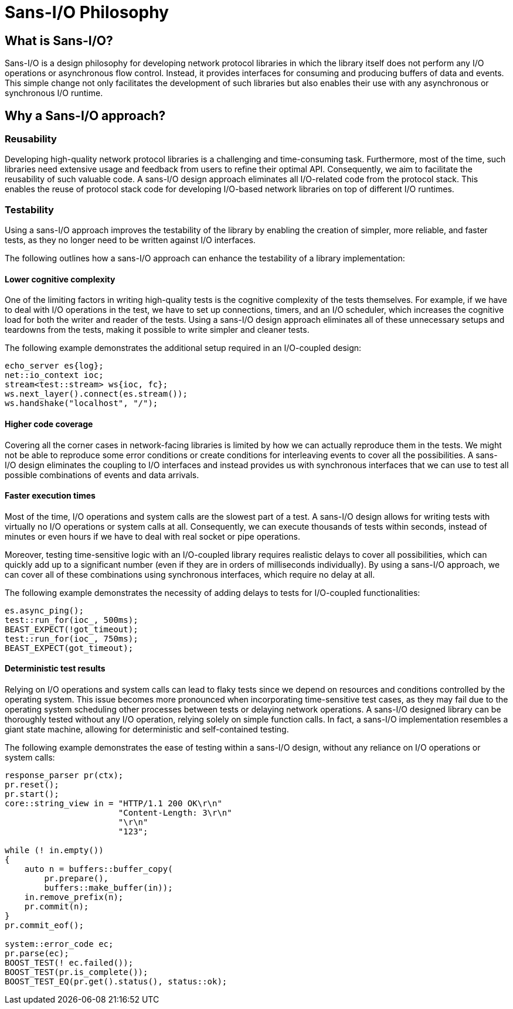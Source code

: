 //
// Copyright (c) 2024 Mohammad Nejati
//
// Distributed under the Boost Software License, Version 1.0. (See accompanying
// file LICENSE_1_0.txt or copy at https://www.boost.org/LICENSE_1_0.txt)
//
// Official repository: https://github.com/cppalliance/ws_proto
//


= Sans-I/O Philosophy


== What is Sans-I/O?

Sans-I/O is a design philosophy for developing network protocol libraries in which the library itself does not perform any I/O operations or asynchronous flow control. Instead, it provides interfaces for consuming and producing buffers of data and events. This simple change not only facilitates the development of such libraries but also enables their use with any asynchronous or synchronous I/O runtime.


== Why a Sans-I/O approach?


=== Reusability

Developing high-quality network protocol libraries is a challenging and time-consuming task. Furthermore, most of the time, such libraries need extensive usage and feedback from users to refine their optimal API. Consequently, we aim to facilitate the reusability of such valuable code. A sans-I/O design approach eliminates all I/O-related code from the protocol stack. This enables the reuse of protocol stack code for developing I/O-based network libraries on top of different I/O runtimes.


=== Testability

Using a sans-I/O approach improves the testability of the library by enabling the creation of simpler, more reliable, and faster tests, as they no longer need to be written against I/O interfaces.

The following outlines how a sans-I/O approach can enhance the testability of a library implementation:


==== Lower cognitive complexity

One of the limiting factors in writing high-quality tests is the cognitive complexity of the tests themselves. For example, if we have to deal with I/O operations in the test, we have to set up connections, timers, and an I/O scheduler, which increases the cognitive load for both the writer and reader of the tests. Using a sans-I/O design approach eliminates all of these unnecessary setups and teardowns from the tests, making it possible to write simpler and cleaner tests.

The following example demonstrates the additional setup required in an I/O-coupled design:

[source,cpp]
----
echo_server es{log};
net::io_context ioc;
stream<test::stream> ws{ioc, fc};
ws.next_layer().connect(es.stream());
ws.handshake("localhost", "/");
----

==== Higher code coverage

Covering all the corner cases in network-facing libraries is limited by how we can actually reproduce them in the tests. We might not be able to reproduce some error conditions or create conditions for interleaving events to cover all the possibilities. A sans-I/O design eliminates the coupling to I/O interfaces and instead provides us with synchronous interfaces that we can use to test all possible combinations of events and data arrivals.


==== Faster execution times

Most of the time, I/O operations and system calls are the slowest part of a test. A sans-I/O design allows for writing tests with virtually no I/O operations or system calls at all. Consequently, we can execute thousands of tests within seconds, instead of minutes or even hours if we have to deal with real socket or pipe operations.

Moreover, testing time-sensitive logic with an I/O-coupled library requires realistic delays to cover all possibilities, which can quickly add up to a significant number (even if they are in orders of milliseconds individually). By using a sans-I/O approach, we can cover all of these combinations using synchronous interfaces, which require no delay at all.

The following example demonstrates the necessity of adding delays to tests for I/O-coupled functionalities:

[source,cpp]
----
es.async_ping();
test::run_for(ioc_, 500ms);
BEAST_EXPECT(!got_timeout);
test::run_for(ioc_, 750ms);
BEAST_EXPECT(got_timeout);
----

==== Deterministic test results

Relying on I/O operations and system calls can lead to flaky tests since we depend on resources and conditions controlled by the operating system. This issue becomes more pronounced when incorporating time-sensitive test cases, as they may fail due to the operating system scheduling other processes between tests or delaying network operations. A sans-I/O designed library can be thoroughly tested without any I/O operation, relying solely on simple function calls. In fact, a sans-I/O implementation resembles a giant state machine, allowing for deterministic and self-contained testing.

The following example demonstrates the ease of testing within a sans-I/O design, without any reliance on I/O operations or system calls:

[source,cpp]
----
response_parser pr(ctx);
pr.reset();
pr.start();
core::string_view in = "HTTP/1.1 200 OK\r\n"
                       "Content-Length: 3\r\n"
                       "\r\n"
                       "123";

while (! in.empty())
{
    auto n = buffers::buffer_copy(
        pr.prepare(),
        buffers::make_buffer(in));
    in.remove_prefix(n);
    pr.commit(n);
}
pr.commit_eof();

system::error_code ec;
pr.parse(ec);
BOOST_TEST(! ec.failed());
BOOST_TEST(pr.is_complete());
BOOST_TEST_EQ(pr.get().status(), status::ok);
----
